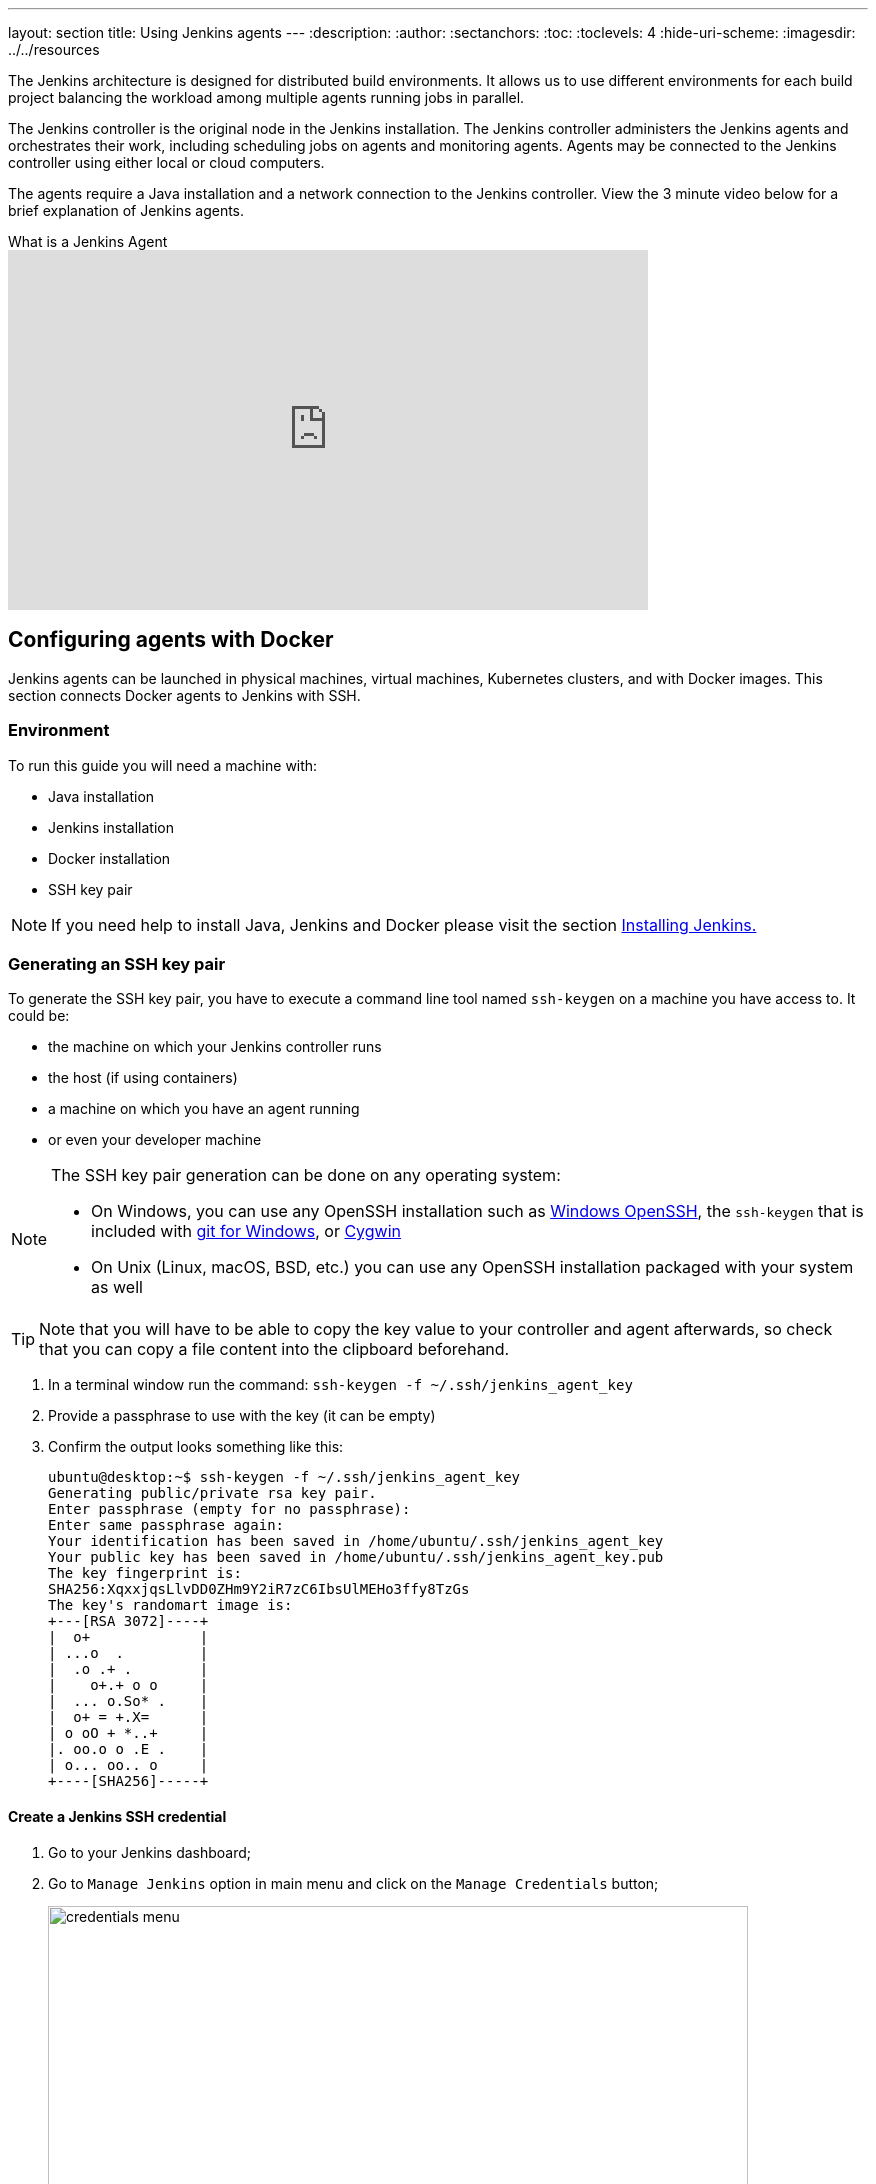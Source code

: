 ---
layout: section
title: Using Jenkins agents
---
ifdef::backend-html5[]
:description:
:author:
:sectanchors:
:toc:
:toclevels: 4
:hide-uri-scheme:
ifdef::env-github[:imagesdir: ../resources]
ifndef::env-github[:imagesdir: ../../resources]
endif::[]

The Jenkins architecture is designed for distributed build environments.
It allows us to use different environments for each build project balancing
the workload among multiple agents running jobs in parallel.

The Jenkins controller is the original node in the Jenkins installation.
The Jenkins controller administers the Jenkins agents and orchestrates their work, including scheduling jobs on agents and monitoring agents.
Agents may be connected to the Jenkins controller using either local or cloud computers.

The agents require a Java installation and a network connection to the Jenkins controller.
View the 3 minute video below for a brief explanation of Jenkins agents.

.What is a Jenkins Agent
video::4KghHJEz5no[youtube, width=640, height=360]

== Configuring agents with Docker

Jenkins agents can be launched in physical machines, virtual machines, Kubernetes clusters, and with Docker images.
This section connects Docker agents to Jenkins with SSH.

=== Environment

To run this guide you will need a machine with:

* Java installation
* Jenkins installation
* Docker installation
* SSH key pair

[NOTE]
====
If you need help to install Java, Jenkins and Docker please visit the section link:/doc/book/installing/docker/[Installing Jenkins.]
====

=== Generating an SSH key pair

To generate the SSH key pair, you have to execute a command line tool named `ssh-keygen` on a machine you have access to. It could be:

 * the machine on which your Jenkins controller runs
 * the host (if using containers)
 * a machine on which you have an agent running
 * or even your developer machine

[NOTE]
====
The SSH key pair generation can be done on any operating system:

* On Windows, you can use any OpenSSH installation such as https://docs.microsoft.com/en-us/windows-server/administration/openssh/openssh_install_firstuse[Windows OpenSSH], the `ssh-keygen` that is included with https://gitforwindows.org/[git for Windows], or https://cygwin.com/[Cygwin]
 * On Unix (Linux, macOS, BSD, etc.) you can use any OpenSSH installation packaged with your system as well
====

TIP: Note that you will have to be able to copy the key value to your controller and agent afterwards, so check that you can copy a file content into the clipboard beforehand.

1. In a terminal window run the command: `ssh-keygen -f ~/.ssh/jenkins_agent_key`
2. Provide a passphrase to use with the key (it can be empty)
3. Confirm the output looks something like this:
+
[source,bash]
----
ubuntu@desktop:~$ ssh-keygen -f ~/.ssh/jenkins_agent_key
Generating public/private rsa key pair.
Enter passphrase (empty for no passphrase):
Enter same passphrase again:
Your identification has been saved in /home/ubuntu/.ssh/jenkins_agent_key
Your public key has been saved in /home/ubuntu/.ssh/jenkins_agent_key.pub
The key fingerprint is:
SHA256:XqxxjqsLlvDD0ZHm9Y2iR7zC6IbsUlMEHo3ffy8TzGs
The key's randomart image is:
+---[RSA 3072]----+
|  o+             |
| ...o  .         |
|  .o .+ .        |
|    o+.+ o o     |
|  ... o.So* .    |
|  o+ = +.X=      |
| o oO + *..+     |
|. oo.o o .E .    |
| o... oo.. o     |
+----[SHA256]-----+
----

==== Create a Jenkins SSH credential

1. Go to your Jenkins dashboard;
2. Go to `Manage Jenkins` option in main menu and click on the `Manage Credentials` button;
+
image:node/credentials-1.png[credentials menu,700]

3. select the drop option `Add Credentials` from the global item;
+
image:node/credentials-2.png[add credentials option,700]

4. Fill in the form:
* Kind:  SSH Username with private key;
* id: jenkins
* description: The jenkins ssh key
* username: jenkins
* Private Key: select `Enter directly` and press the Add button to insert the content of your private key file at `~/.ssh/jenkins_agent_key`
* Passphrase: fill your passphrase used to generate the SSH key pair (leave empty if you didn't use one at the previous step) and then press the `Create` button
image:node/credentials-3.png[credentials filled form,650]

=== Creating your Docker agent

==== On Linux

Here we will use the link:https://github.com/jenkinsci/docker-ssh-agent[docker-ssh-agent image] to create the agent containers.

1. run the command to start your first agent:
+
[source,bash]
----
docker run -d --rm --name=agent1 -p 22:22 \
-e "JENKINS_AGENT_SSH_PUBKEY=[your-public-key]" \
jenkins/ssh-agent:alpine-jdk17
----
+
[NOTE]
====
* Remember to replace the tag [your-public-key] for your own SSH *public* key.
* Your public key value in this example could be found by issuing : `cat ~/.ssh/jenkins_agent_key.pub` on the machine your created it. Do not add the square brackets `[]` around the key value
* The value of [your-public-key] MUST include the full contents of your .pub file, including the `ssh-XXXX` prefix.
** Ex: `ssh-rsa AAAAB3NzaC1yc2EAAAADAQABAAAAQQCo9+BpMRYQ/dL3DS2CyJxRF+j6ctbT3/Qp84+KeFhnii7NT7fELilKUSnxS30WAvQCCo2yU1orfgqr41mM70MB`
* [[ssh-anchor]] If your machine already has a ssh server running on the `22` port (if you logged onto this machine thanks to the `ssh` command, that's the case), you should use another port for the `docker` command, such as `-p 4444:22`

====
2. Now the container `agent1` is running. +
Hint: the command `docker ps` can be used to check if the container is running as expected.

==== On Windows

Here we will use the link:https://github.com/jenkinsci/docker-ssh-agent[docker-ssh-agent image] to create the agent containers.

1. run the command to start your first agent:
+
[source,powershell]
----
docker run -d --rm --name=agent1 --network jenkins -p 22:22 `
  -e "JENKINS_AGENT_SSH_PUBKEY=[your-public-key]" `
  jenkins/ssh-agent:jdk17
----
+
[NOTE]
====
* Remember to replace the tag [your-public-key] for your own SSH *public* key.
* Your public key in this example is: `Get-Content $Env:USERPROFILE\.ssh\jenkins_agent_key.pub`
====
2. Now the container `agent1` is running. +
Hint: the command `docker ps` can be used to check if the container is running as expected.
Additionally, the command `docker container inspect agent1 | Select-String -Pattern '"IPAddress": "\d+\.\d+\.\d+\.\d+"'` can be used to see the *Host* to be set in Jenkins for the agent.

=== Setup up the agent1 on jenkins.

1. Go to your Jenkins dashboard;
2. Go to `Manage Jenkins` option in main menu;
3. Go to `Manage Nodes and clouds` item;
+
image:node/node-1.png[Manage node menu,700]

4. Go to `New Node` option in side menu;
5. Fill the Node/agent name and select the type; (e.g. Name: agent1, Type: Permanent Agent)
6. Now fill the fields:
** Remote root directory; (e.g.: /home/jenkins )
** label; (e.g.: agent1 )
** usage; (e.g.: only build jobs with label expression...)
** Launch method; (e.g.: Launch agents by SSH )
*** Host; (e.g.: localhost or your IP address )
*** Credentials; (e.g.: jenkins )
*** Host Key verification Strategy; (e.g.: Manually trusted key verification ... )
image:node/node-2.png[node create form,600]
7. Press the `Save` button and the agent1 will be registered, but offline for the time being. Click on it.
+
image:node/node-3.png[node offline,650]
8. You should now see `This node is being launched.`. If that's not the case, you can now press the `Relaunch agent` button and wait a few seconds. You can now click on the `Log` button on the left, then you should receive +
the message: `Agent successfully connected and online` on the last log line.
+
image:node/node-4.png[Agent successfully connected,650]

If your Jenkins controller does not start the agent via ssh, please check the port you <<ssh-anchor,configured>> on your agent.
Copy it, and then click on the `Advanced...` button.
You will then be able to paste the port number into the `Port` textfield.

=== Delegating the first job to agent1

1. Go to your jenkins dashboard;
2. Select `New Item` on side menu;
3. Enter a name. (e.g.: First Job to Agent1)
4. Select the `Freestyle project` and press OK;
5. Check the option: `Restrict where this project can be run`;
6. Fill the field: label with the agent1 label; (e.g.: agent1)
+
image:node/node-5.png[Agent job 1,650]

+
[NOTE]
====
Be careful with white spaces before or after the label.
====

7. Now Select the option `Execute shell` at Build Section;
+
image:node/node-6.png[Agent job 2,650]

8. Add the command: `echo $NODE_NAME` in the `Command` field of the `Execute shell` step  and the name +
of the agent will be printed inside the log when this job is run;
9. press the save button and then select the option `Build Now`;
10. Wait some seconds and then go to `Console Output` page
+
image:node/node-7.png[Agent job 3,650]

11. you should receive output similar to:
+
[source,bash]
----
Started by user Admin User
Running as SYSTEM
Building remotely on agent1 in workspace /home/jenkins/workspace/First Job to Agent1
[First Job to Agent1] $ /bin/sh -xe /tmp/jenkins15623311211559049312.sh
+ echo $NODE_NAME
agent1
Finished: SUCCESS
----

== Restarting a Jenkins agent

This video provides instructions on how to restart a Jenkins agent using various methods.

video::MTLgbp0GH8w[youtube,width=800,height=420]
